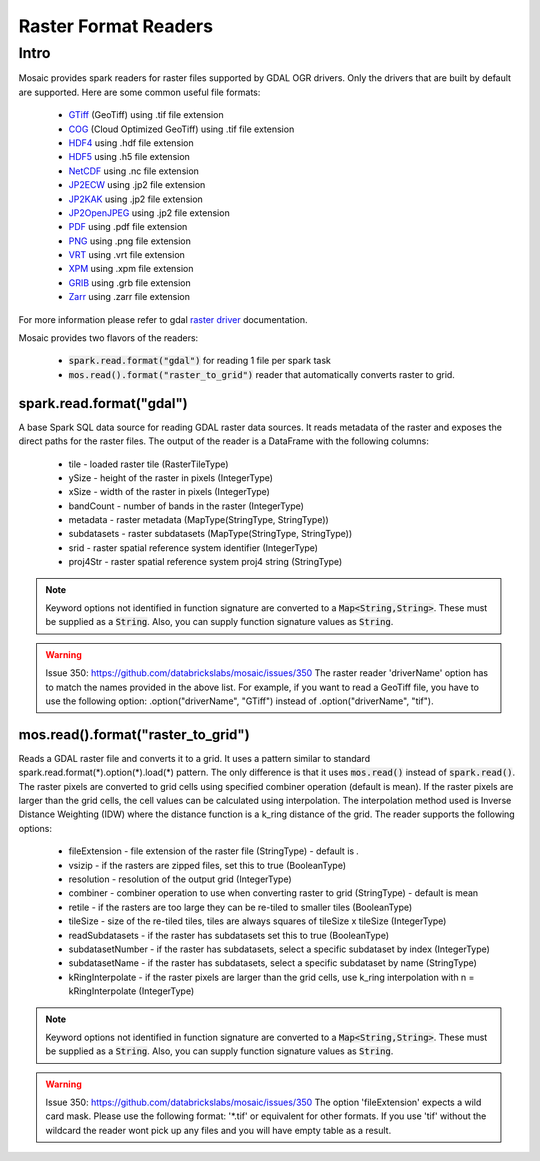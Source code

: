 =====================
Raster Format Readers
=====================


Intro
#####
Mosaic provides spark readers for raster files supported by GDAL OGR drivers.
Only the drivers that are built by default are supported.
Here are some common useful file formats:

    * `GTiff <https://gdal.org/drivers/raster/gtiff.html>`_ (GeoTiff) using .tif file extension
    * `COG <https://gdal.org/drivers/raster/cog.html>`_ (Cloud Optimized GeoTiff) using .tif file extension
    * `HDF4 <https://gdal.org/drivers/raster/hdf4.html>`_ using .hdf file extension
    * `HDF5 <https://gdal.org/drivers/raster/hdf5.html>`_ using .h5 file extension
    * `NetCDF <https://gdal.org/drivers/raster/netcdf.html>`_ using .nc file extension
    * `JP2ECW <https://gdal.org/drivers/raster/jp2ecw.html>`_ using .jp2 file extension
    * `JP2KAK <https://gdal.org/drivers/raster/jp2kak.html>`_ using .jp2 file extension
    * `JP2OpenJPEG <https://gdal.org/drivers/raster/jp2openjpeg.html>`_ using .jp2 file extension
    * `PDF <https://gdal.org/drivers/raster/pdf.html>`_ using .pdf file extension
    * `PNG <https://gdal.org/drivers/raster/png.html>`_ using .png file extension
    * `VRT <https://gdal.org/drivers/raster/vrt.html>`_ using .vrt file extension
    * `XPM <https://gdal.org/drivers/raster/xpm.html>`_ using .xpm file extension
    * `GRIB <https://gdal.org/drivers/raster/grib.html>`_ using .grb file extension
    * `Zarr <https://gdal.org/drivers/raster/zarr.html>`_ using .zarr file extension

For more information please refer to gdal `raster driver <https://gdal.org/drivers/raster/index.html>`_ documentation.

Mosaic provides two flavors of the readers:

    * :code:`spark.read.format("gdal")` for reading 1 file per spark task
    * :code:`mos.read().format("raster_to_grid")` reader that automatically converts raster to grid.


spark.read.format("gdal")
*************************
A base Spark SQL data source for reading GDAL raster data sources.
It reads metadata of the raster and exposes the direct paths for the raster files.
The output of the reader is a DataFrame with the following columns:

    * tile - loaded raster tile (RasterTileType)
    * ySize - height of the raster in pixels (IntegerType)
    * xSize - width of the raster in pixels (IntegerType)
    * bandCount - number of bands in the raster (IntegerType)
    * metadata - raster metadata (MapType(StringType, StringType))
    * subdatasets - raster subdatasets (MapType(StringType, StringType))
    * srid - raster spatial reference system identifier (IntegerType)
    * proj4Str - raster spatial reference system proj4 string (StringType)

.. function:: spark.read.format("gdal").load(path)

    Loads a GDAL raster file and returns the result as a DataFrame.
    It uses standard :code:`spark.read.format(*).option(*).load(*)` pattern.

    :param path: path to the raster file on dbfs
    :type path: Column(StringType)
    :rtype: DataFrame

    :example:

.. tabs::
    .. code-tab:: py

        df = spark.read.format("gdal")\
            .option("driverName", "GTiff")\
            .load("dbfs:/path/to/raster.tif")
        df.show()
        +---------------------------------------------------------------------------------------------------------------+------+------+----------+---------------------+--------------------+-----+----------------------+
        |                                                                                                           tile| ySize| xSize| bandCount|             metadata|         subdatasets| srid|              proj4Str|
        +---------------------------------------------------------------------------------------------------------------+------+------+----------+---------------------+--------------------+-----+----------------------+
        | {index_id: 593308294097928191, raster: [00 01 10 ... 00], parentPath: "dbfs:/path_to_file", driver: "GTiff" } |  100 |  100 |        1 | {AREA_OR_POINT=Po...|                null| 4326|  +proj=longlat +da...|
        +---------------------------------------------------------------------------------------------------------------+------+------+----------+---------------------+--------------------+-----+----------------------+

    .. code-tab:: scala

        val df = spark.read.format("gdal")
            .option("driverName", "GTiff")
            .load("dbfs:/path/to/raster.tif")
        df.show()
        +---------------------------------------------------------------------------------------------------------------+------+------+----------+---------------------+--------------------+-----+----------------------+
        |                                                                                                           tile| ySize| xSize| bandCount|             metadata|         subdatasets| srid|              proj4Str|
        +---------------------------------------------------------------------------------------------------------------+------+------+----------+---------------------+--------------------+-----+----------------------+
        | {index_id: 593308294097928191, raster: [00 01 10 ... 00], parentPath: "dbfs:/path_to_file", driver: "GTiff" } |  100 |  100 |        1 | {AREA_OR_POINT=Po...|                null| 4326|  +proj=longlat +da...|
        +---------------------------------------------------------------------------------------------------------------+------+------+----------+---------------------+--------------------+-----+----------------------+

.. note::
    Keyword options not identified in function signature are converted to a :code:`Map<String,String>`.
    These must be supplied as a :code:`String`.
    Also, you can supply function signature values as :code:`String`.

.. warning::
    Issue 350: https://github.com/databrickslabs/mosaic/issues/350
    The raster reader 'driverName' option has to match the names provided in the above list.
    For example, if you want to read a GeoTiff file, you have to use the following option:
    .option("driverName", "GTiff") instead of .option("driverName", "tif").


mos.read().format("raster_to_grid")
***********************************
Reads a GDAL raster file and converts it to a grid.
It uses a pattern similar to standard spark.read.format(*).option(*).load(*) pattern.
The only difference is that it uses :code:`mos.read()` instead of :code:`spark.read()`.
The raster pixels are converted to grid cells using specified combiner operation (default is mean).
If the raster pixels are larger than the grid cells, the cell values can be calculated using interpolation.
The interpolation method used is Inverse Distance Weighting (IDW) where the distance function is a k_ring
distance of the grid.
The reader supports the following options:

    * fileExtension - file extension of the raster file (StringType) - default is *.*
    * vsizip - if the rasters are zipped files, set this to true (BooleanType)
    * resolution - resolution of the output grid (IntegerType)
    * combiner - combiner operation to use when converting raster to grid (StringType) - default is mean
    * retile - if the rasters are too large they can be re-tiled to smaller tiles (BooleanType)
    * tileSize - size of the re-tiled tiles, tiles are always squares of tileSize x tileSize (IntegerType)
    * readSubdatasets - if the raster has subdatasets set this to true (BooleanType)
    * subdatasetNumber - if the raster has subdatasets, select a specific subdataset by index (IntegerType)
    * subdatasetName - if the raster has subdatasets, select a specific subdataset by name (StringType)
    * kRingInterpolate - if the raster pixels are larger than the grid cells, use k_ring interpolation with n = kRingInterpolate (IntegerType)

.. function:: mos.read().format("raster_to_grid").load(path)

    Loads a GDAL raster file and returns the result as a DataFrame.
    It uses standard :code:`mos.read().format(*).option(*).load(*)` pattern.

    :param path: path to the raster file on dbfs
    :type path: Column(StringType)
    :rtype: DataFrame

    :example:

.. tabs::
    .. code-tab:: py

        df = mos.read().format("raster_to_grid")\
            .option("fileExtension", "*.tif")\
            .option("resolution", "8")\
            .option("combiner", "mean")\
            .option("retile", "true")\
            .option("tileSize", "1000")\
            .option("kRingInterpolate", "2")\
            .load("dbfs:/path/to/raster.tif")
        df.show()
        +--------+--------+------------------+
        |band_id |cell_id |cell_value        |
        +--------+--------+------------------+
        |       1|       1|0.1400000000000000|
        |       1|       2|0.1400000000000000|
        |       1|       3|0.2464000000000000|
        |       1|       4|0.2464000000000000|
        +--------+--------+------------------+

    .. code-tab:: scala

        val df = MosaicContext.read.format("raster_to_grid")
            .option("fileExtension", "*.tif")
            .option("resolution", "8")
            .option("combiner", "mean")
            .option("retile", "true")
            .option("tileSize", "1000")
            .option("kRingInterpolate", "2")
            .load("dbfs:/path/to/raster.tif")
        df.show()
        +--------+--------+------------------+
        |band_id |cell_id |cell_value        |
        +--------+--------+------------------+
        |       1|       1|0.1400000000000000|
        |       1|       2|0.1400000000000000|
        |       1|       3|0.2464000000000000|
        |       1|       4|0.2464000000000000|
        +--------+--------+------------------+

.. note::
    Keyword options not identified in function signature are converted to a :code:`Map<String,String>`.
    These must be supplied as a :code:`String`.
    Also, you can supply function signature values as :code:`String`.

.. warning::
    Issue 350: https://github.com/databrickslabs/mosaic/issues/350
    The option 'fileExtension' expects a wild card mask. Please use the following format: '*.tif' or equivalent for other formats.
    If you use 'tif' without the wildcard the reader wont pick up any files and you will have empty table as a result.
